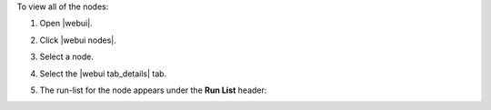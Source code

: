 .. This is an included how-to. 


To view all of the nodes:

#. Open |webui|.
#. Click |webui nodes|.
#. Select a node.
#. Select the |webui tab_details| tab.
#. The run-list for the node appears under the **Run List** header:

   .. image:: ../../images/step_manage_webui_nodes_view_run_list.png